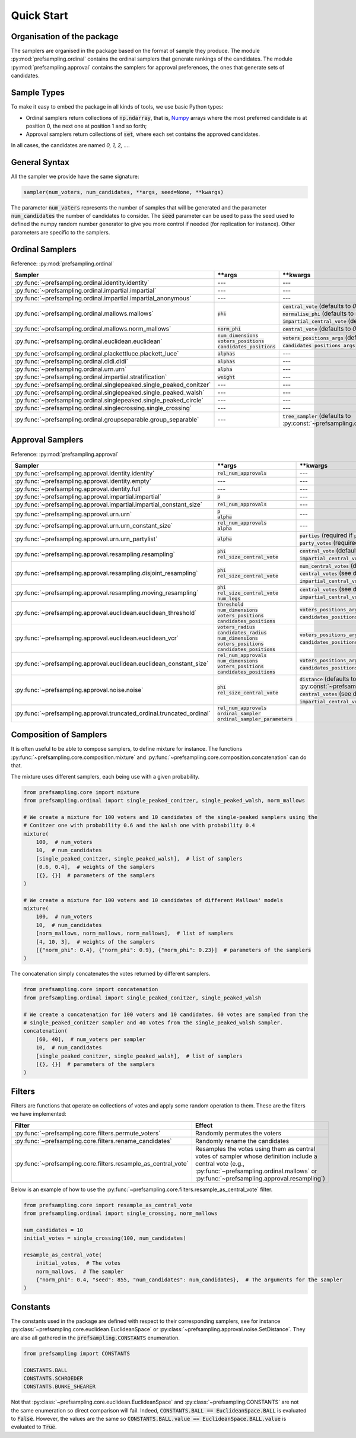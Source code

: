 .. _quickstart:

Quick Start
===========

Organisation of the package
---------------------------

The samplers are organised in the package based on the format of sample they produce.
The module :py:mod:`prefsampling.ordinal` contains the ordinal samplers that
generate rankings of the candidates.
The module :py:mod:`prefsampling.approval` contains the samplers for approval preferences,
the ones that generate sets of candidates.

Sample Types
------------

To make it easy to embed the package in all kinds of tools, we use basic Python types:

* Ordinal samplers return collections of :code:`np.ndarray`, that is, `Numpy <https://numpy.org/>`_ arrays where the most preferred candidate is at position 0, the next one at position 1 and so forth;
* Approval samplers return collections of :code:`set`, where each set contains the approved candidates.

In all cases, the candidates are named `0, 1, 2, ...`.

General Syntax
--------------

All the sampler we provide have the same signature:

.. code-block:: python

    sampler(num_voters, num_candidates, **args, seed=None, **kwargs)

The parameter :code:`num_voters` represents the number of samples that will be generated and
the parameter :code:`num_candidates` the number of candidates to consider.
The :code:`seed` parameter can be used to pass the seed used to defined the numpy
random number generator to give you more control if needed (for replication for instance).
Other parameters are specific to the samplers.

Ordinal Samplers
----------------

Reference: :py:mod:`prefsampling.ordinal`

.. list-table::
   :widths: 25 25 50
   :header-rows: 1

   * - Sampler
     - \*\*args
     - \*\*kwargs
   * - :py:func:`~prefsampling.ordinal.identity.identity`
     - ---
     - ---
   * - :py:func:`~prefsampling.ordinal.impartial.impartial`
     - ---
     - ---
   * - :py:func:`~prefsampling.ordinal.impartial.impartial_anonymous`
     - ---
     - ---
   * - :py:func:`~prefsampling.ordinal.mallows.mallows`
     - :code:`phi`
     - | :code:`central_vote` (defaults to `0, 1, 2, ...`)
       | :code:`normalise_phi` (defaults to :code:`False`)
       | :code:`impartial_central_vote` (defaults to :code:`False`)
   * - :py:func:`~prefsampling.ordinal.mallows.norm_mallows`
     - :code:`norm_phi`
     - | :code:`central_vote` (defaults to `0, 1, 2, ...`)
   * - :py:func:`~prefsampling.ordinal.euclidean.euclidean`
     - | :code:`num_dimensions`
       | :code:`voters_positions`
       | :code:`candidates_positions`
     - | :code:`voters_positions_args` (defaults to :code:`dict()`)
       | :code:`candidates_positions_args` (defaults to :code:`dict()`)
   * - :py:func:`~prefsampling.ordinal.plackettluce.plackett_luce`
     - :code:`alphas`
     - ---
   * - :py:func:`~prefsampling.ordinal.didi.didi`
     - :code:`alphas`
     - ---
   * - :py:func:`~prefsampling.ordinal.urn.urn`
     - :code:`alpha`
     - ---
   * - :py:func:`~prefsampling.ordinal.impartial.stratification`
     - :code:`weight`
     - ---
   * - :py:func:`~prefsampling.ordinal.singlepeaked.single_peaked_conitzer`
     - ---
     - ---
   * - :py:func:`~prefsampling.ordinal.singlepeaked.single_peaked_walsh`
     - ---
     - ---
   * - :py:func:`~prefsampling.ordinal.singlepeaked.single_peaked_circle`
     - ---
     - ---
   * - :py:func:`~prefsampling.ordinal.singlecrossing.single_crossing`
     - ---
     - ---
   * - :py:func:`~prefsampling.ordinal.groupseparable.group_separable`
     - ---
     - :code:`tree_sampler` (defaults to :py:const:`~prefsampling.ordinal.groupseparable.TreeSampler.SCHROEDER`)


Approval Samplers
-----------------

Reference: :py:mod:`prefsampling.approval`

.. list-table::
   :widths: 25 25 50
   :header-rows: 1

   * - Sampler
     - \*\*args
     - \*\*kwargs
   * - :py:func:`~prefsampling.approval.identity.identity`
     - :code:`rel_num_approvals`
     - ---
   * - :py:func:`~prefsampling.approval.identity.empty`
     - ---
     - ---
   * - :py:func:`~prefsampling.approval.identity.full`
     - ---
     - ---
   * - :py:func:`~prefsampling.approval.impartial.impartial`
     - :code:`p`
     - ---
   * - :py:func:`~prefsampling.approval.impartial.impartial_constant_size`
     - :code:`rel_num_approvals`
     - ---
   * - :py:func:`~prefsampling.approval.urn.urn`
     - | :code:`p`
       | :code:`alpha`
     - ---
   * - :py:func:`~prefsampling.approval.urn.urn_constant_size`
     - | :code:`rel_num_approvals`
       | :code:`alpha`
     - ---
   * - :py:func:`~prefsampling.approval.urn.urn_partylist`
     - :code:`alpha`
     - | :code:`parties` (required if :code:`party_votes is None`)
       | :code:`party_votes` (required if :code:`parties is None`)
   * - :py:func:`~prefsampling.approval.resampling.resampling`
     - | :code:`phi`
       | :code:`rel_size_central_vote`
     - | :code:`central_vote` (defaults to `{0, 1, 2, ...}`)
       | :code:`impartial_central_vote` (defaults to :code:`False`)
   * - :py:func:`~prefsampling.approval.resampling.disjoint_resampling`
     - | :code:`phi`
       | :code:`rel_size_central_vote`
     - | :code:`num_central_votes` (defaults to :code:`None`)
       | :code:`central_votes` (see docs for the defaults)
       | :code:`impartial_central_votes` (defaults to :code:`False`)
   * - :py:func:`~prefsampling.approval.resampling.moving_resampling`
     - | :code:`phi`
       | :code:`rel_size_central_vote`
       | :code:`num_legs`
     - | :code:`central_votes` (see docs for the defaults)
       | :code:`impartial_central_votes` (defaults to :code:`False`)
   * - :py:func:`~prefsampling.approval.euclidean.euclidean_threshold`
     - | :code:`threshold`
       | :code:`num_dimensions`
       | :code:`voters_positions`
       | :code:`candidates_positions`
     - | :code:`voters_positions_args` (defaults to :code:`dict()`)
       | :code:`candidates_positions_args` (defaults to :code:`dict()`)
   * - :py:func:`~prefsampling.approval.euclidean.euclidean_vcr`
     - | :code:`voters_radius`
       | :code:`candidates_radius`
       | :code:`num_dimensions`
       | :code:`voters_positions`
       | :code:`candidates_positions`
     - | :code:`voters_positions_args` (defaults to :code:`dict()`)
       | :code:`candidates_positions_args` (defaults to :code:`dict()`)
   * - :py:func:`~prefsampling.approval.euclidean.euclidean_constant_size`
     - | :code:`rel_num_approvals`
       | :code:`num_dimensions`
       | :code:`voters_positions`
       | :code:`candidates_positions`
     - | :code:`voters_positions_args` (defaults to :code:`dict()`)
       | :code:`candidates_positions_args` (defaults to :code:`dict()`)
   * - :py:func:`~prefsampling.approval.noise.noise`
     - | :code:`phi`
       | :code:`rel_size_central_vote`
     - | :code:`distance` (defaults to :py:const:`~prefsampling.approval.noise.SetDistance.HAMMING`)
       | :code:`central_votes` (see docs for the defaults)
       | :code:`impartial_central_votes` (defaults to :code:`False`)
   * - :py:func:`~prefsampling.approval.truncated_ordinal.truncated_ordinal`
     - | :code:`rel_num_approvals`
       | :code:`ordinal_sampler`
       | :code:`ordinal_sampler_parameters`
     -

Composition of Samplers
-----------------------

It is often useful to be able to compose samplers, to define mixture for instance. The functions
:py:func:`~prefsampling.core.composition.mixture` and :py:func:`~prefsampling.core.composition.concatenation`
can do that.

The mixture uses different samplers, each being use with a given probability.

.. code-block:: python

    from prefsampling.core import mixture
    from prefsampling.ordinal import single_peaked_conitzer, single_peaked_walsh, norm_mallows

    # We create a mixture for 100 voters and 10 candidates of the single-peaked samplers using the
    # Conitzer one with probability 0.6 and the Walsh one with probability 0.4
    mixture(
        100,  # num_voters
        10,  # num_candidates
        [single_peaked_conitzer, single_peaked_walsh],  # list of samplers
        [0.6, 0.4],  # weights of the samplers
        [{}, {}]  # parameters of the samplers
    )

    # We create a mixture for 100 voters and 10 candidates of different Mallows' models
    mixture(
        100,  # num_voters
        10,  # num_candidates
        [norm_mallows, norm_mallows, norm_mallows],  # list of samplers
        [4, 10, 3],  # weights of the samplers
        [{"norm_phi": 0.4}, {"norm_phi": 0.9}, {"norm_phi": 0.23}]  # parameters of the samplers
    )

The concatenation simply concatenates the votes returned by different samplers.

.. code-block:: python

    from prefsampling.core import concatenation
    from prefsampling.ordinal import single_peaked_conitzer, single_peaked_walsh

    # We create a concatenation for 100 voters and 10 candidates. 60 votes are sampled from the
    # single_peaked_conitzer sampler and 40 votes from the single_peaked_walsh sampler.
    concatenation(
        [60, 40],  # num_voters per sampler
        10,  # num_candidates
        [single_peaked_conitzer, single_peaked_walsh],  # list of samplers
        [{}, {}]  # parameters of the samplers
    )

Filters
-------

Filters are functions that operate on collections of votes and apply some random operation to them.
These are the filters we have implemented:

.. list-table::
   :widths: 30 70
   :header-rows: 1

   * - Filter
     - Effect
   * - :py:func:`~prefsampling.core.filters.permute_voters`
     - Randomly permutes the voters
   * - :py:func:`~prefsampling.core.filters.rename_candidates`
     - Randomly rename the candidates
   * - :py:func:`~prefsampling.core.filters.resample_as_central_vote`
     - Resamples the votes using them as central votes of sampler whose definition include a central vote (e.g., :py:func:`~prefsampling.ordinal.mallows` or :py:func:`~prefsampling.approval.resampling`)

Below is an example of how to use the :py:func:`~prefsampling.core.filters.resample_as_central_vote`
filter.

.. code-block:: python

    from prefsampling.core import resample_as_central_vote
    from prefsampling.ordinal import single_crossing, norm_mallows

    num_candidates = 10
    initial_votes = single_crossing(100, num_candidates)

    resample_as_central_vote(
        initial_votes,  # The votes
        norm_mallows,  # The sampler
        {"norm_phi": 0.4, "seed": 855, "num_candidates": num_candidates},  # The arguments for the sampler
    )

Constants
---------

The constants used in the package are defined with respect to their corresponding samplers, see for
instance :py:class:`~prefsampling.core.euclidean.EuclideanSpace` or
:py:class:`~prefsampling.approval.noise.SetDistance`.
They are also all gathered in the :code:`prefsampling.CONSTANTS` enumeration.

.. code-block:: python

    from prefsampling import CONSTANTS

    CONSTANTS.BALL
    CONSTANTS.SCHROEDER
    CONSTANTS.BUNKE_SHEARER

Not that :py:class:`~prefsampling.core.euclidean.EuclideanSpace` and
:py:class:`~prefsampling.CONSTANTS` are not the same enumeration so direct comparison will fail.
Indeed, :code:`CONSTANTS.BALL == EuclideanSpace.BALL` is evaluated to :code:`False`. However,
the values are the same so :code:`CONSTANTS.BALL.value == EuclideanSpace.BALL.value` is evaluated
to :code:`True`.